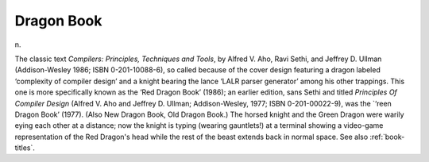 .. _Dragon-Book:

============================================================
Dragon Book
============================================================

n\.

The classic text *Compilers: Principles, Techniques and Tools*\, by Alfred V. Aho, Ravi Sethi, and Jeffrey D. Ullman (Addison-Wesley 1986; ISBN 0-201-10088-6), so called because of the cover design featuring a dragon labeled ‘complexity of compiler design’ and a knight bearing the lance ‘LALR parser generator’ among his other trappings.
This one is more specifically known as the ‘Red Dragon Book’ (1986); an earlier edition, sans Sethi and titled *Principles Of Compiler Design* (Alfred V. Aho and Jeffrey D. Ullman; Addison-Wesley, 1977; ISBN 0-201-00022-9), was the \`‘reen Dragon Book’ (1977).
(Also New Dragon Book, Old Dragon Book.)
The horsed knight and the Green Dragon were warily eying each other at a distance; now the knight is typing (wearing gauntlets!)
at a terminal showing a video-game representation of the Red Dragon's head while the rest of the beast extends back in normal space.
See also :ref:`book-titles`\.

